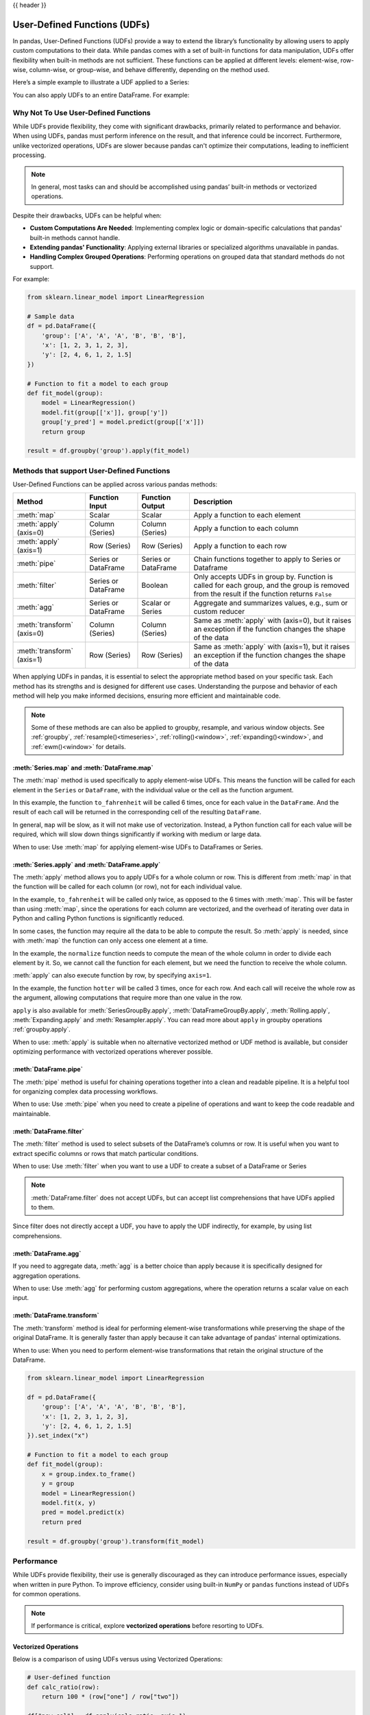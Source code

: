 .. _user_defined_functions:

{{ header }}

*****************************
User-Defined Functions (UDFs)
*****************************

In pandas, User-Defined Functions (UDFs) provide a way to extend the library’s
functionality by allowing users to apply custom computations to their data. While
pandas comes with a set of built-in functions for data manipulation, UDFs offer
flexibility when built-in methods are not sufficient. These functions can be
applied at different levels: element-wise, row-wise, column-wise, or group-wise,
and behave differently, depending on the method used.

Here’s a simple example to illustrate a UDF applied to a Series:

.. ipython:: python

    s = pd.Series([1, 2, 3])

    # Simple UDF that adds 1 to a value
    def add_one(x):
        return x + 1

    # Apply the function element-wise using .map
    s.map(add_one)

You can also apply UDFs to an entire DataFrame. For example:

.. ipython:: python

    df = pd.DataFrame({"A": [1, 2, 3], "B": [10, 20, 30]})

    # UDF that takes a row and returns the sum of columns A and B
    def sum_row(row):
        return row["A"] + row["B"]

    # Apply the function row-wise (axis=1 means apply across columns per row)
    df.apply(sum_row, axis=1)


Why Not To Use User-Defined Functions
-------------------------------------

While UDFs provide flexibility, they come with significant drawbacks, primarily
related to performance and behavior. When using UDFs, pandas must perform inference
on the result, and that inference could be incorrect. Furthermore, unlike vectorized operations,
UDFs are slower because pandas can't optimize their computations, leading to
inefficient processing.

.. note::
    In general, most tasks can and should be accomplished using pandas’ built-in methods or vectorized operations.

Despite their drawbacks, UDFs can be helpful when:

* **Custom Computations Are Needed**: Implementing complex logic or domain-specific calculations that pandas'
  built-in methods cannot handle.
* **Extending pandas' Functionality**: Applying external libraries or specialized algorithms unavailable in pandas.
* **Handling Complex Grouped Operations**: Performing operations on grouped data that standard methods do not support.

For example:

.. code-block:: python

    from sklearn.linear_model import LinearRegression

    # Sample data
    df = pd.DataFrame({
        'group': ['A', 'A', 'A', 'B', 'B', 'B'],
        'x': [1, 2, 3, 1, 2, 3],
        'y': [2, 4, 6, 1, 2, 1.5]
    })

    # Function to fit a model to each group
    def fit_model(group):
        model = LinearRegression()
        model.fit(group[['x']], group['y'])
        group['y_pred'] = model.predict(group[['x']])
        return group

    result = df.groupby('group').apply(fit_model)


Methods that support User-Defined Functions
-------------------------------------------

User-Defined Functions can be applied across various pandas methods:

+----------------------------+------------------------+--------------------------+----------------------------------------------------------------------------------------------------------------------------------------------+
| Method                     | Function Input         | Function Output          | Description                                                                                                                                  |
+============================+========================+==========================+==============================================================================================================================================+
| :meth:`map`                | Scalar                 | Scalar                   | Apply a function to each element                                                                                                             |
+----------------------------+------------------------+--------------------------+----------------------------------------------------------------------------------------------------------------------------------------------+
| :meth:`apply` (axis=0)     | Column (Series)        | Column (Series)          | Apply a function to each column                                                                                                              |
+----------------------------+------------------------+--------------------------+----------------------------------------------------------------------------------------------------------------------------------------------+
| :meth:`apply` (axis=1)     | Row (Series)           | Row (Series)             | Apply a function to each row                                                                                                                 |
+----------------------------+------------------------+--------------------------+----------------------------------------------------------------------------------------------------------------------------------------------+
| :meth:`pipe`               | Series or DataFrame    | Series or DataFrame      | Chain functions together to apply to Series or Dataframe                                                                                     |
+----------------------------+------------------------+--------------------------+----------------------------------------------------------------------------------------------------------------------------------------------+
| :meth:`filter`             | Series or DataFrame    | Boolean                  | Only accepts UDFs in group by. Function is called for each group, and the group is removed from the result if the function returns ``False`` |
+----------------------------+------------------------+--------------------------+----------------------------------------------------------------------------------------------------------------------------------------------+
| :meth:`agg`                | Series or DataFrame    | Scalar or Series         | Aggregate and summarizes values, e.g., sum or custom reducer                                                                                 |
+----------------------------+------------------------+--------------------------+----------------------------------------------------------------------------------------------------------------------------------------------+
| :meth:`transform` (axis=0) | Column (Series)        | Column (Series)          | Same as :meth:`apply` with (axis=0), but it raises an exception if the function changes the shape of the data                                |
+----------------------------+------------------------+--------------------------+----------------------------------------------------------------------------------------------------------------------------------------------+
| :meth:`transform` (axis=1) | Row (Series)           | Row (Series)             | Same as :meth:`apply` with (axis=1), but it raises an exception if the function changes the shape of the data                                |
+----------------------------+------------------------+--------------------------+----------------------------------------------------------------------------------------------------------------------------------------------+

When applying UDFs in pandas, it is essential to select the appropriate method based
on your specific task. Each method has its strengths and is designed for different use
cases. Understanding the purpose and behavior of each method will help you make informed
decisions, ensuring more efficient and maintainable code.

.. note::
    Some of these methods are can also be applied to groupby, resample, and various window objects.
    See :ref:`groupby`, :ref:`resample()<timeseries>`, :ref:`rolling()<window>`, :ref:`expanding()<window>`,
    and :ref:`ewm()<window>` for details.


:meth:`Series.map` and :meth:`DataFrame.map`
~~~~~~~~~~~~~~~~~~~~~~~~~~~~~~~~~~~~~~~~~~~~

The :meth:`map` method is used specifically to apply element-wise UDFs. This means the function
will be called for each element in the ``Series`` or ``DataFrame``, with the individual value or
the cell as the function argument.

.. ipython:: python

    temperature_celsius = pd.DataFrame({
        "NYC": [14, 21, 23],
        "Los Angeles": [22, 28, 31],
    })

    def to_fahrenheit(value):
        return value * (9 / 5) + 32

    temperature_celsius.map(to_fahrenheit)

In this example, the function ``to_fahrenheit`` will be called 6 times, once for each value
in the ``DataFrame``. And the result of each call will be returned in the corresponding cell
of the resulting ``DataFrame``.

In general, ``map`` will be slow, as it will not make use of vectorization. Instead, a Python
function call for each value will be required, which will slow down things significantly if
working with medium or large data.

When to use: Use :meth:`map` for applying element-wise UDFs to DataFrames or Series.

:meth:`Series.apply` and :meth:`DataFrame.apply`
~~~~~~~~~~~~~~~~~~~~~~~~~~~~~~~~~~~~~~~~~~~~~~~~

The :meth:`apply` method allows you to apply UDFs for a whole column or row. This is different
from :meth:`map` in that the function will be called for each column (or row), not for each individual value.

.. ipython:: python

    temperature_celsius = pd.DataFrame({
        "NYC": [14, 21, 23],
        "Los Angeles": [22, 28, 31],
    })

    def to_fahrenheit(column):
        return column * (9 / 5) + 32

    temperature_celsius.apply(to_fahrenheit)

In the example, ``to_fahrenheit`` will be called only twice, as opposed to the 6 times with :meth:`map`.
This will be faster than using :meth:`map`, since the operations for each column are vectorized, and the
overhead of iterating over data in Python and calling Python functions is significantly reduced.

In some cases, the function may require all the data to be able to compute the result. So :meth:`apply`
is needed, since with :meth:`map` the function can only access one element at a time.

.. ipython:: python

    temperature = pd.DataFrame({
        "NYC": [14, 21, 23],
        "Los Angeles": [22, 28, 31],
    })

    def normalize(column):
        return column / column.mean()

    temperature.apply(normalize)

In the example, the ``normalize`` function needs to compute the mean of the whole column in order
to divide each element by it. So, we cannot call the function for each element, but we need the
function to receive the whole column.

:meth:`apply` can also execute function by row, by specifying ``axis=1``.

.. ipython:: python

    temperature = pd.DataFrame({
        "NYC": [14, 21, 23],
        "Los Angeles": [22, 28, 31],
    })

    def hotter(row):
        return row["Los Angeles"] - row["NYC"]

    temperature.apply(hotter, axis=1)

In the example, the function ``hotter`` will be called 3 times, once for each row. And each
call will receive the whole row as the argument, allowing computations that require more than
one value in the row.

``apply`` is also available for :meth:`SeriesGroupBy.apply`, :meth:`DataFrameGroupBy.apply`,
:meth:`Rolling.apply`, :meth:`Expanding.apply` and :meth:`Resampler.apply`. You can read more
about ``apply`` in groupby operations :ref:`groupby.apply`.

When to use: :meth:`apply` is suitable when no alternative vectorized method or UDF method is available,
but consider optimizing performance with vectorized operations wherever possible.

:meth:`DataFrame.pipe`
~~~~~~~~~~~~~~~~~~~~~~

The :meth:`pipe` method is useful for chaining operations together into a clean and readable pipeline.
It is a helpful tool for organizing complex data processing workflows.

When to use: Use :meth:`pipe` when you need to create a pipeline of operations and want to keep the code readable and maintainable.

:meth:`DataFrame.filter`
~~~~~~~~~~~~~~~~~~~~~~~~

The :meth:`filter` method is used to select subsets of the DataFrame’s
columns or row. It is useful when you want to extract specific columns or rows that
match particular conditions.

When to use: Use :meth:`filter` when you want to use a UDF to create a subset of a DataFrame or Series

.. note::
    :meth:`DataFrame.filter` does not accept UDFs, but can accept
    list comprehensions that have UDFs applied to them.

.. ipython:: python

    # Sample DataFrame
    df = pd.DataFrame({
        'AA': [1, 2, 3],
        'BB': [4, 5, 6],
        'C': [7, 8, 9],
        'D': [10, 11, 12]
    })

    # Function that filters out columns where the name is longer than 1 character
    def is_long_name(column_name):
        return len(column_name) > 1

    df_filtered = df.filter(items=[col for col in df.columns if is_long_name(col)])
    print(df_filtered)

Since filter does not directly accept a UDF, you have to apply the UDF indirectly,
for example, by using list comprehensions.

:meth:`DataFrame.agg`
~~~~~~~~~~~~~~~~~~~~~

If you need to aggregate data, :meth:`agg` is a better choice than apply because it is
specifically designed for aggregation operations.

When to use: Use :meth:`agg` for performing custom aggregations, where the operation returns
a scalar value on each input.

:meth:`DataFrame.transform`
~~~~~~~~~~~~~~~~~~~~~~~~~~~

The :meth:`transform` method is ideal for performing element-wise transformations while preserving the shape of the original DataFrame.
It is generally faster than apply because it can take advantage of pandas' internal optimizations.

When to use: When you need to perform element-wise transformations that retain the original structure of the DataFrame.

.. code-block:: python

    from sklearn.linear_model import LinearRegression

    df = pd.DataFrame({
        'group': ['A', 'A', 'A', 'B', 'B', 'B'],
        'x': [1, 2, 3, 1, 2, 3],
        'y': [2, 4, 6, 1, 2, 1.5]
    }).set_index("x")

    # Function to fit a model to each group
    def fit_model(group):
        x = group.index.to_frame()
        y = group
        model = LinearRegression()
        model.fit(x, y)
        pred = model.predict(x)
        return pred

    result = df.groupby('group').transform(fit_model)


Performance
-----------

While UDFs provide flexibility, their use is generally discouraged as they can introduce
performance issues, especially when written in pure Python. To improve efficiency,
consider using built-in ``NumPy`` or ``pandas`` functions instead of UDFs
for common operations.

.. note::
    If performance is critical, explore **vectorized operations** before resorting
    to UDFs.

Vectorized Operations
~~~~~~~~~~~~~~~~~~~~~

Below is a comparison of using UDFs versus using Vectorized Operations:

.. code-block:: python

    # User-defined function
    def calc_ratio(row):
        return 100 * (row["one"] / row["two"])

    df["new_col"] = df.apply(calc_ratio, axis=1)

    # Vectorized Operation
    df["new_col2"] = 100 * (df["one"] / df["two"])

Measuring how long each operation takes:

.. code-block:: text

    User-defined function:  5.6435 secs
    Vectorized:             0.0043 secs

Vectorized operations in pandas are significantly faster than using :meth:`DataFrame.apply`
with UDFs because they leverage highly optimized C functions
via ``NumPy`` to process entire arrays at once. This approach avoids the overhead of looping
through rows in Python and making separate function calls for each row, which is slow and
inefficient. Additionally, ``NumPy`` arrays benefit from memory efficiency and CPU-level
optimizations, making vectorized operations the preferred choice whenever possible.


Improving Performance with UDFs
~~~~~~~~~~~~~~~~~~~~~~~~~~~~~~~

In scenarios where UDFs are necessary, there are still ways to mitigate their performance drawbacks.
One approach is to use **Numba**, a Just-In-Time (JIT) compiler that can significantly speed up numerical
Python code by compiling Python functions to optimized machine code at runtime.

By annotating your UDFs with ``@numba.jit``, you can achieve performance closer to vectorized operations,
especially for computationally heavy tasks.

.. note::
    You may also refer to the user guide on `Enhancing performance <https://pandas.pydata.org/pandas-docs/dev/user_guide/enhancingperf.html#numba-jit-compilation>`_
    for a more detailed guide to using **Numba**.

Using :meth:`DataFrame.pipe` for Composable Logic
~~~~~~~~~~~~~~~~~~~~~~~~~~~~~~~~~~~~~~~~~~~~~~~~~

Another useful pattern for improving readability and composability, especially when mixing
vectorized logic with UDFs, is to use the :meth:`DataFrame.pipe` method.

:meth:`DataFrame.pipe` doesn't improve performance directly, but it enables cleaner
method chaining by passing the entire object into a function. This is especially helpful
when chaining custom transformations:

.. code-block:: python

    def add_ratio_column(df):
        df["ratio"] = 100 * (df["one"] / df["two"])
        return df

    df = (
        df
        .query("one > 0")
        .pipe(add_ratio_column)
        .dropna()
    )

This is functionally equivalent to calling ``add_ratio_column(df)``, but keeps your code
clean and composable. The function you pass to :meth:`DataFrame.pipe` can use vectorized operations,
row-wise UDFs, or any other logic; :meth:`DataFrame.pipe` is agnostic.

.. note::
    While :meth:`DataFrame.pipe` does not improve performance on its own,
    it promotes clean, modular design and allows both vectorized and UDF-based logic
    to be composed in method chains.
